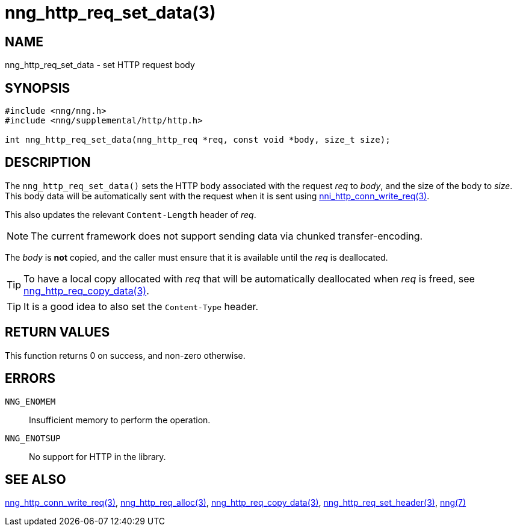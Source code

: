 = nng_http_req_set_data(3)
//
// Copyright 2018 Staysail Systems, Inc. <info@staysail.tech>
// Copyright 2018 Capitar IT Group BV <info@capitar.com>
//
// This document is supplied under the terms of the MIT License, a
// copy of which should be located in the distribution where this
// file was obtained (LICENSE.txt).  A copy of the license may also be
// found online at https://opensource.org/licenses/MIT.
//

== NAME

nng_http_req_set_data - set HTTP request body

== SYNOPSIS

[source, c]
-----------
#include <nng/nng.h>
#include <nng/supplemental/http/http.h>

int nng_http_req_set_data(nng_http_req *req, const void *body, size_t size);
-----------

== DESCRIPTION

The `nng_http_req_set_data()` sets the HTTP body associated with
the request _req_ to _body_, and the size of the body to _size_.
This body data will be automatically sent with the request when it
is sent using <<nng_http_conn_write_req#,nni_http_conn_write_req(3)>>.

This also updates the relevant `Content-Length` header of _req_.

NOTE: The current framework does not support sending data via chunked
transfer-encoding.

The _body_ is *not* copied, and the caller must ensure that it is available
until the _req_ is deallocated.

TIP: To have a local copy allocated with _req_ that will be automatically
deallocated when _req_ is freed,
see <<nng_http_req_copy_data#,nng_http_req_copy_data(3)>>.

TIP: It is a good idea to also set the `Content-Type` header.

== RETURN VALUES

This function returns 0 on success, and non-zero otherwise.

== ERRORS

`NNG_ENOMEM`:: Insufficient memory to perform the operation.
`NNG_ENOTSUP`:: No support for HTTP in the library.

== SEE ALSO

<<nng_http_conn_write_req#,nng_http_conn_write_req(3)>>,
<<nng_http_req_alloc#,nng_http_req_alloc(3)>>,
<<nng_http_req_copy_data#,nng_http_req_copy_data(3)>>,
<<nng_http_req_set_header#,nng_http_req_set_header(3)>>,
<<nng#,nng(7)>>
